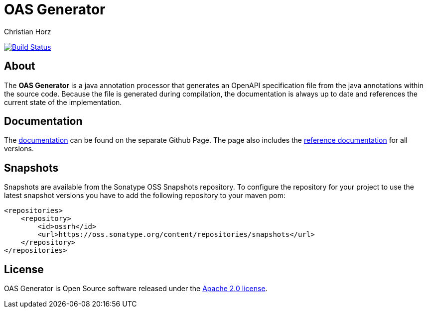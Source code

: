 = OAS Generator
:author: Christian Horz
:icons: font

image:https://travis-ci.org/chhorz/oas-generator.svg?branch=master["Build Status", link="https://travis-ci.org/chhorz/oas-generator"]

== About
The *OAS Generator* is a java annotation processor that generates an OpenAPI specification file from the java annotations within the source code.
Because the file is generated during compilation, the documentation is always up to date and references the current state of the implementation.

== Documentation

The https://chhorz.github.io/oas-generator/[documentation] can be found on the separate Github Page.
The page also includes the https://chhorz.github.io/oas-generator/documentation/reference.html[reference documentation] for all versions.


== Snapshots
Snapshots are available from the Sonatype OSS Snapshots repository.
To configure the repository for your project to use the latest snapshot versions you have to add the following repository to your maven pom:
[source,xml]
----
<repositories>
    <repository>
        <id>ossrh</id>
        <url>https://oss.sonatype.org/content/repositories/snapshots</url>
    </repository>
</repositories>
----

== License
OAS Generator is Open Source software released under the link:http://www.apache.org/licenses/LICENSE-2.0.txt[Apache 2.0 license].

